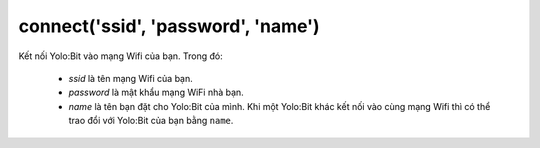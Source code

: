 connect('ssid', 'password', 'name')
==========

Kết nối Yolo:Bit vào mạng Wifi của bạn. Trong đó:

    - *ssid* là tên mạng Wifi của bạn.
    - *password* là mật khẩu mạng WiFi nhà bạn.
    - *name* là tên bạn đặt cho Yolo:Bit của mình. Khi một Yolo:Bit khác kết nối vào cùng mạng Wifi thì có thể trao đổi với Yolo:Bit của bạn bằng ``name``.

.. image:: images/wifi-1.png
    :scale: 100 %
    :align: center


